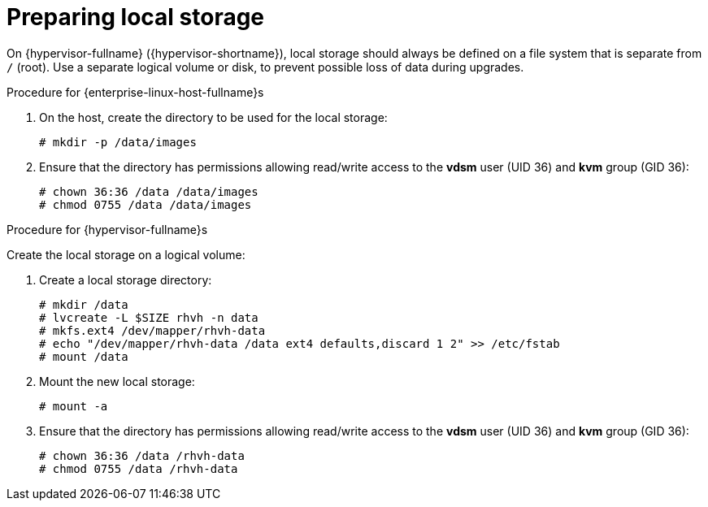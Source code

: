 :_content-type: PROCEDURE
[id='Preparing_Local_Storage_{context}']
= Preparing local storage

On {hypervisor-fullname} ({hypervisor-shortname}), local storage should always be defined on a file system that is separate from `/` (root).
Use a separate logical volume or disk, to prevent possible loss of data during upgrades.

.Procedure for {enterprise-linux-host-fullname}s

. On the host, create the directory to be used for the local storage:
+
[source,terminal,subs="normal"]
----
# mkdir -p /data/images
----
+
. Ensure that the directory has permissions allowing read/write access to the *vdsm* user (UID 36) and *kvm* group (GID 36):
+
[source,terminal,subs="normal"]
----
# chown 36:36 /data /data/images
# chmod 0755 /data /data/images
----

.Procedure for {hypervisor-fullname}s

Create the local storage on a logical volume:

. Create a local storage directory:
+
[source,terminal,subs="normal"]
----
# mkdir /data
# lvcreate -L $SIZE rhvh -n data
# mkfs.ext4 /dev/mapper/rhvh-data
# echo "/dev/mapper/rhvh-data /data ext4 defaults,discard 1 2" >> /etc/fstab
# mount /data
----
+
. Mount the new local storage:
+
[source,terminal,subs="normal"]
----
# mount -a
----
. Ensure that the directory has permissions allowing read/write access to the *vdsm* user (UID 36) and *kvm* group (GID 36):
+
[source,terminal,subs="normal"]
----
# chown 36:36 /data /rhvh-data
# chmod 0755 /data /rhvh-data
----

